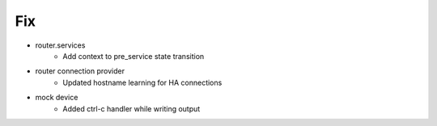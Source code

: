 --------------------------------------------------------------------------------
                                      Fix                                       
--------------------------------------------------------------------------------

* router.services
    * Add context to pre_service state transition

* router connection provider
    * Updated hostname learning for HA connections

* mock device
    * Added ctrl-c handler while writing output



